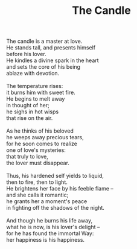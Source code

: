 :PROPERTIES:
:ID:       A9D73108-7F41-46A2-925E-58C5FCD388EE
:SLUG:     the-candle
:LOCATION: 325 Morrow Road
:END:
#+filetags: :poetry:
#+title: The Candle

#+BEGIN_VERSE
The candle is a master at love.
He stands tall, and presents himself
before his lover.
He kindles a divine spark in the heart
and sets the core of his being
ablaze with devotion.

The temperature rises:
it burns him with sweet fire.
He begins to melt away
in thought of her;
he sighs in hot wisps
that rise on the air.

As he thinks of his beloved
he weeps away precious tears,
for he soon comes to realize
one of love's mysteries:
that truly to love,
the lover must disappear.

Thus, his hardened self yields to liquid,
then to fire, then to light.
He brightens her face by his feeble flame --
and she calls it romantic;
he grants her a moment's peace
in fighting off the shadows of the night.

And though he burns his life away,
what he is now, is his lover's delight --
for he has found the immortal Way:
her happiness is his happiness.
#+END_VERSE
